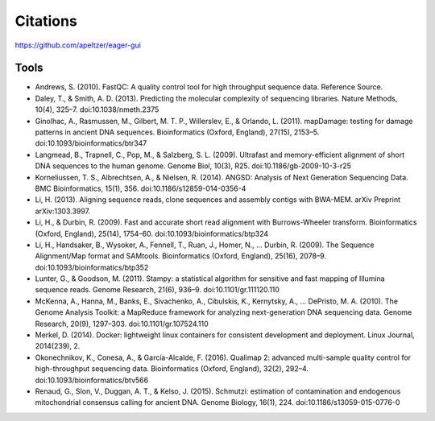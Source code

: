 Citations
---------

https://github.com/apeltzer/eager-gui

Tools
~~~~~

* Andrews, S. (2010). FastQC: A quality control tool for high throughput sequence data. Reference Source.
* Daley, T., & Smith, A. D. (2013). Predicting the molecular complexity of sequencing libraries. Nature Methods, 10(4), 325–7. doi:10.1038/nmeth.2375
* Ginolhac, A., Rasmussen, M., Gilbert, M. T. P., Willerslev, E., & Orlando, L. (2011). mapDamage: testing for damage patterns in ancient DNA sequences. Bioinformatics (Oxford, England), 27(15), 2153–5. doi:10.1093/bioinformatics/btr347
* Langmead, B., Trapnell, C., Pop, M., & Salzberg, S. L. (2009). Ultrafast and memory-efficient alignment of short DNA sequences to the human genome. Genome Biol, 10(3), R25. doi:10.1186/gb-2009-10-3-r25
* Korneliussen, T. S., Albrechtsen, A., & Nielsen, R. (2014). ANGSD: Analysis of Next Generation Sequencing Data. BMC Bioinformatics, 15(1), 356. doi:10.1186/s12859-014-0356-4
* Li, H. (2013). Aligning sequence reads, clone sequences and assembly contigs with BWA-MEM. arXiv Preprint arXiv:1303.3997.
* Li, H., & Durbin, R. (2009). Fast and accurate short read alignment with Burrows-Wheeler transform. Bioinformatics (Oxford, England), 25(14), 1754–60. doi:10.1093/bioinformatics/btp324
* Li, H., Handsaker, B., Wysoker, A., Fennell, T., Ruan, J., Homer, N., … Durbin, R. (2009). The Sequence Alignment/Map format and SAMtools. Bioinformatics (Oxford, England), 25(16), 2078–9. doi:10.1093/bioinformatics/btp352
* Lunter, G., & Goodson, M. (2011). Stampy: a statistical algorithm for sensitive and fast mapping of Illumina sequence reads. Genome Research, 21(6), 936–9. doi:10.1101/gr.111120.110
* McKenna, A., Hanna, M., Banks, E., Sivachenko, A., Cibulskis, K., Kernytsky, A., … DePristo, M. A. (2010). The Genome Analysis Toolkit: a MapReduce framework for analyzing next-generation DNA sequencing data. Genome Research, 20(9), 1297–303. doi:10.1101/gr.107524.110
* Merkel, D. (2014). Docker: lightweight linux containers for consistent development and deployment. Linux Journal, 2014(239), 2.
* Okonechnikov, K., Conesa, A., & García-Alcalde, F. (2016). Qualimap 2: advanced multi-sample quality control for high-throughput sequencing data. Bioinformatics (Oxford, England), 32(2), 292–4. doi:10.1093/bioinformatics/btv566
* Renaud, G., Slon, V., Duggan, A. T., & Kelso, J. (2015). Schmutzi: estimation of contamination and endogenous mitochondrial consensus calling for ancient DNA. Genome Biology, 16(1), 224. doi:10.1186/s13059-015-0776-0

